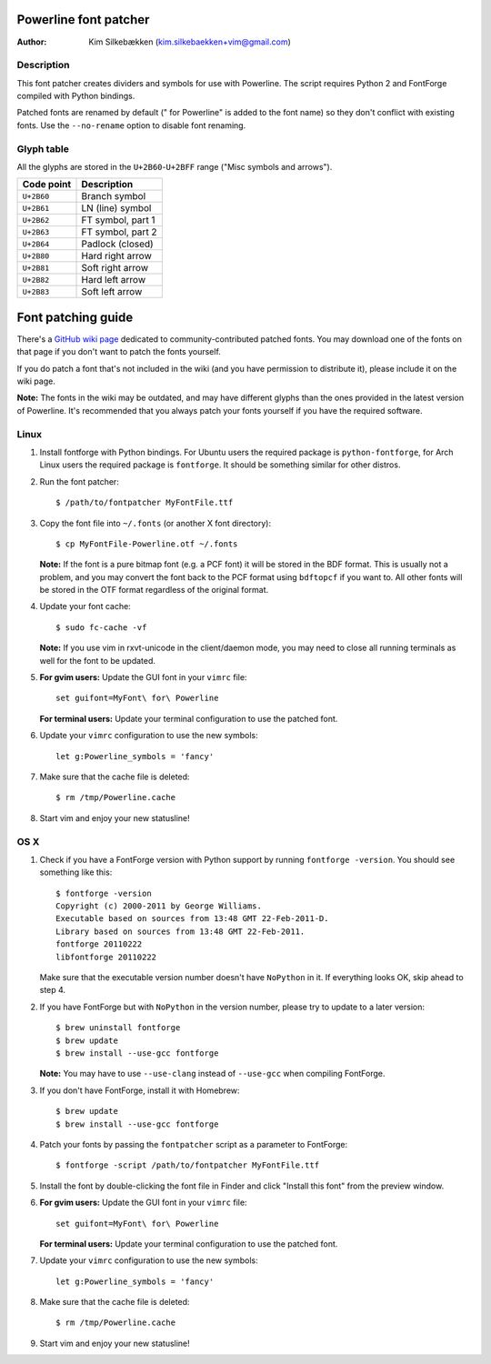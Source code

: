 ======================
Powerline font patcher
======================

:Author: Kim Silkebækken (kim.silkebaekken+vim@gmail.com)

Description
-----------

This font patcher creates dividers and symbols for use with Powerline. The
script requires Python 2 and FontForge compiled with Python bindings.

Patched fonts are renamed by default (" for Powerline" is added to the font
name) so they don't conflict with existing fonts. Use the ``--no-rename``
option to disable font renaming.

Glyph table
-----------

All the glyphs are stored in the ``U+2B60``-``U+2BFF`` range ("Misc symbols
and arrows").

+------------+-------------------+
| Code point | Description       |
+============+===================+
| ``U+2B60`` | Branch symbol     |
+------------+-------------------+
| ``U+2B61`` | LN (line) symbol  |
+------------+-------------------+
| ``U+2B62`` | FT symbol, part 1 |
+------------+-------------------+
| ``U+2B63`` | FT symbol, part 2 |
+------------+-------------------+
| ``U+2B64`` | Padlock (closed)  |
+------------+-------------------+
| ``U+2B80`` | Hard right arrow  |
+------------+-------------------+
| ``U+2B81`` | Soft right arrow  |
+------------+-------------------+
| ``U+2B82`` | Hard left arrow   |
+------------+-------------------+
| ``U+2B83`` | Soft left arrow   |
+------------+-------------------+

===================
Font patching guide
===================

There's a `GitHub wiki page`_ dedicated to community-contributed patched
fonts. You may download one of the fonts on that page if you don't want to
patch the fonts yourself.

If you do patch a font that's not included in the wiki (and you have
permission to distribute it), please include it on the wiki page.

**Note:** The fonts in the wiki may be outdated, and may have different
glyphs than the ones provided in the latest version of Powerline. It's
recommended that you always patch your fonts yourself if you have the
required software.

.. _`GitHub wiki page`: https://github.com/Lokaltog/vim-powerline/wiki/Patched-fonts

Linux
-----

1. Install fontforge with Python bindings. For Ubuntu users the required
   package is ``python-fontforge``, for Arch Linux users the required
   package is ``fontforge``. It should be something similar for other
   distros.

2. Run the font patcher::

       $ /path/to/fontpatcher MyFontFile.ttf

3. Copy the font file into ``~/.fonts`` (or another X font directory)::

       $ cp MyFontFile-Powerline.otf ~/.fonts

   **Note:** If the font is a pure bitmap font (e.g. a PCF font) it will be
   stored in the BDF format. This is usually not a problem, and you may
   convert the font back to the PCF format using ``bdftopcf`` if you want
   to. All other fonts will be stored in the OTF format regardless of the
   original format.

4. Update your font cache::

       $ sudo fc-cache -vf

   **Note:** If you use vim in rxvt-unicode in the client/daemon mode, you
   may need to close all running terminals as well for the font to be
   updated.

5. **For gvim users:** Update the GUI font in your ``vimrc`` file::

       set guifont=MyFont\ for\ Powerline

   **For terminal users:** Update your terminal configuration to use the
   patched font.

6. Update your ``vimrc`` configuration to use the new symbols::

       let g:Powerline_symbols = 'fancy'

7. Make sure that the cache file is deleted::

       $ rm /tmp/Powerline.cache

8. Start vim and enjoy your new statusline!

OS X
----

1. Check if you have a FontForge version with Python support by running
   ``fontforge -version``. You should see something like this::

       $ fontforge -version
       Copyright (c) 2000-2011 by George Williams.
       Executable based on sources from 13:48 GMT 22-Feb-2011-D.
       Library based on sources from 13:48 GMT 22-Feb-2011.
       fontforge 20110222
       libfontforge 20110222

   Make sure that the executable version number doesn't have ``NoPython`` in
   it. If everything looks OK, skip ahead to step 4.

2. If you have FontForge but with ``NoPython`` in the version number, please
   try to update to a later version::

       $ brew uninstall fontforge
       $ brew update
       $ brew install --use-gcc fontforge

   **Note:** You may have to use ``--use-clang`` instead of ``--use-gcc``
   when compiling FontForge.

3. If you don't have FontForge, install it with Homebrew::

       $ brew update
       $ brew install --use-gcc fontforge

4. Patch your fonts by passing the ``fontpatcher`` script as a parameter to
   FontForge::

       $ fontforge -script /path/to/fontpatcher MyFontFile.ttf

5. Install the font by double-clicking the font file in Finder and click
   "Install this font" from the preview window.

6. **For gvim users:** Update the GUI font in your ``vimrc`` file::

       set guifont=MyFont\ for\ Powerline

   **For terminal users:** Update your terminal configuration to use the
   patched font.

7. Update your ``vimrc`` configuration to use the new symbols::

       let g:Powerline_symbols = 'fancy'

8. Make sure that the cache file is deleted::

       $ rm /tmp/Powerline.cache

9. Start vim and enjoy your new statusline!
